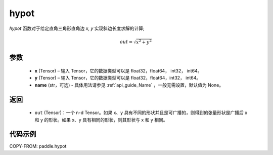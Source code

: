 .. _cn_api_paddle_hypot:

hypot
-------------------------------

.. py:function:: paddle.hypot(x, y, name=None)


`hypot` 函数对于给定直角三角形直角边 `x`, `y` 实现斜边长度求解的计算;

.. math::
    out= \sqrt{x^2 + y^2}

参数
::::::::::
    - **x** (Tensor) – 输入 Tensor，它的数据类型可以是 float32，float64， int32， int64。
    - **y** (Tensor) – 输入 Tensor，它的数据类型可以是 float32，float64，int32， int64。
    - **name** (str，可选) - 具体用法请参见  :ref:`api_guide_Name` ，一般无需设置，默认值为 None。
返回
::::::::::
    - ``out`` (Tensor)：一个 n-d Tensor。如果 x、y 具有不同的形状并且是可广播的，则得到的张量形状是广播后 x 和 y 的形状。如果 x、y 具有相同的形状，则其形状与 x 和 y 相同。


代码示例
::::::::::

COPY-FROM: paddle.hypot
